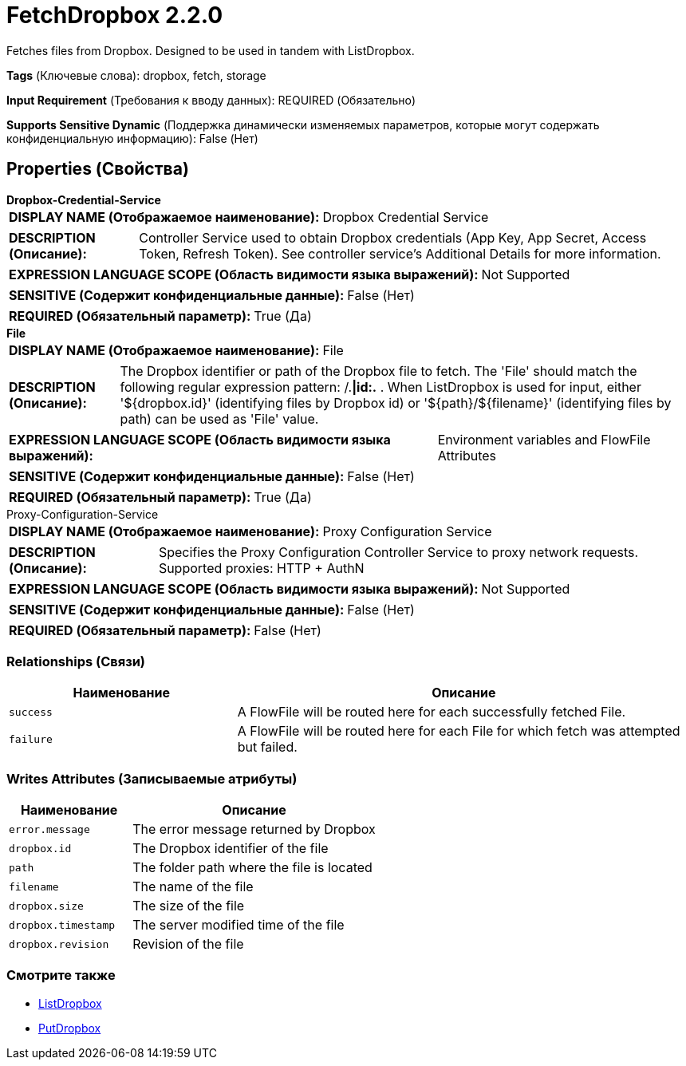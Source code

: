 = FetchDropbox 2.2.0

Fetches files from Dropbox. Designed to be used in tandem with ListDropbox.

[horizontal]
*Tags* (Ключевые слова):
dropbox, fetch, storage
[horizontal]
*Input Requirement* (Требования к вводу данных):
REQUIRED (Обязательно)
[horizontal]
*Supports Sensitive Dynamic* (Поддержка динамически изменяемых параметров, которые могут содержать конфиденциальную информацию):
 False (Нет) 



== Properties (Свойства)


.*Dropbox-Credential-Service*
************************************************
[horizontal]
*DISPLAY NAME (Отображаемое наименование):*:: Dropbox Credential Service

[horizontal]
*DESCRIPTION (Описание):*:: Controller Service used to obtain Dropbox credentials (App Key, App Secret, Access Token, Refresh Token). See controller service's Additional Details for more information.


[horizontal]
*EXPRESSION LANGUAGE SCOPE (Область видимости языка выражений):*:: Not Supported
[horizontal]
*SENSITIVE (Содержит конфиденциальные данные):*::  False (Нет) 

[horizontal]
*REQUIRED (Обязательный параметр):*::  True (Да) 
************************************************
.*File*
************************************************
[horizontal]
*DISPLAY NAME (Отображаемое наименование):*:: File

[horizontal]
*DESCRIPTION (Описание):*:: The Dropbox identifier or path of the Dropbox file to fetch. The 'File' should match the following regular expression pattern: /.*|id:.* . When ListDropbox is used for input, either '${dropbox.id}' (identifying files by Dropbox id) or '${path}/${filename}' (identifying files by path) can be used as 'File' value.


[horizontal]
*EXPRESSION LANGUAGE SCOPE (Область видимости языка выражений):*:: Environment variables and FlowFile Attributes
[horizontal]
*SENSITIVE (Содержит конфиденциальные данные):*::  False (Нет) 

[horizontal]
*REQUIRED (Обязательный параметр):*::  True (Да) 
************************************************
.Proxy-Configuration-Service
************************************************
[horizontal]
*DISPLAY NAME (Отображаемое наименование):*:: Proxy Configuration Service

[horizontal]
*DESCRIPTION (Описание):*:: Specifies the Proxy Configuration Controller Service to proxy network requests. Supported proxies: HTTP + AuthN


[horizontal]
*EXPRESSION LANGUAGE SCOPE (Область видимости языка выражений):*:: Not Supported
[horizontal]
*SENSITIVE (Содержит конфиденциальные данные):*::  False (Нет) 

[horizontal]
*REQUIRED (Обязательный параметр):*::  False (Нет) 
************************************************










=== Relationships (Связи)

[cols="1a,2a",options="header",]
|===
|Наименование |Описание

|`success`
|A FlowFile will be routed here for each successfully fetched File.

|`failure`
|A FlowFile will be routed here for each File for which fetch was attempted but failed.

|===





=== Writes Attributes (Записываемые атрибуты)

[cols="1a,2a",options="header",]
|===
|Наименование |Описание

|`error.message`
|The error message returned by Dropbox

|`dropbox.id`
|The Dropbox identifier of the file

|`path`
|The folder path where the file is located

|`filename`
|The name of the file

|`dropbox.size`
|The size of the file

|`dropbox.timestamp`
|The server modified time of the file

|`dropbox.revision`
|Revision of the file

|===







=== Смотрите также


* xref:Processors/ListDropbox.adoc[ListDropbox]

* xref:Processors/PutDropbox.adoc[PutDropbox]


